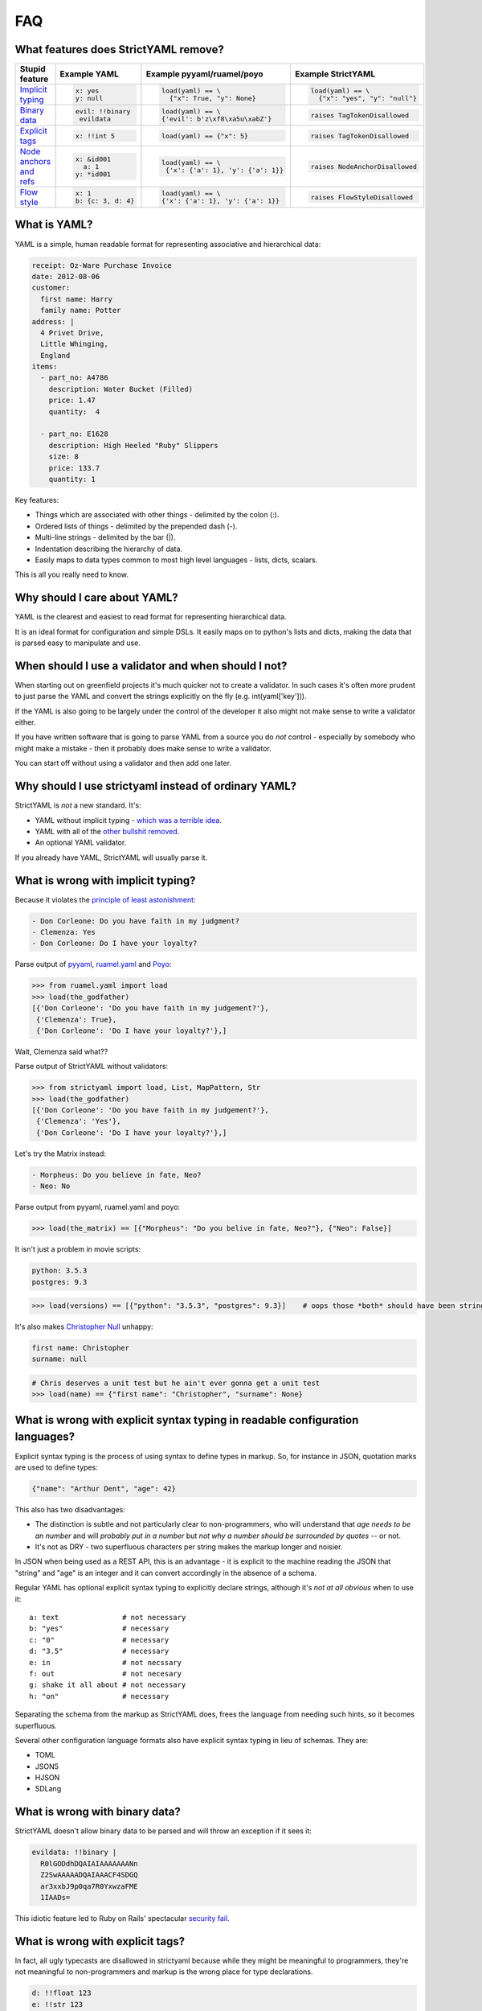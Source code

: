 FAQ
===

What features does StrictYAML remove?
-------------------------------------

+--------------------------+-----------------------+---------------------------------------+------------------------------------+
| Stupid feature           | Example YAML          | Example pyyaml/ruamel/poyo            | Example StrictYAML                 |
+==========================+=======================+=======================================+====================================+
| `Implicit typing`_       | .. code-block:: yaml  | .. code-block:: python                | .. code-block:: python             |
|                          |                       |                                       |                                    |
|                          |      x: yes           |      load(yaml) == \                  |      load(yaml) == \               |
|                          |      y: null          |        {"x": True, "y": None}         |        {"x": "yes", "y": "null"}   |
+--------------------------+-----------------------+---------------------------------------+------------------------------------+
| `Binary data`_           | .. code-block:: yaml  | .. code-block:: python                | .. code-block:: python             |
|                          |                       |                                       |                                    |
|                          |      evil: !!binary   |      load(yaml) == \                  |      raises TagTokenDisallowed     |
|                          |       evildata        |      {'evil': b'z\xf8\xa5u\xabZ'}     |                                    |
+--------------------------+-----------------------+---------------------------------------+------------------------------------+
| `Explicit tags`_         | .. code-block:: yaml  | .. code-block:: python                | .. code-block:: python             |
|                          |                       |                                       |                                    |
|                          |      x: !!int 5       |      load(yaml) == {"x": 5}           |     raises TagTokenDisallowed      |
+--------------------------+-----------------------+---------------------------------------+------------------------------------+
| `Node anchors and refs`_ | .. code-block:: yaml  | .. code-block:: python                | .. code-block:: python             |
|                          |                       |                                       |                                    |
|                          |      x: &id001        |      load(yaml) == \                  |     raises NodeAnchorDisallowed    |
|                          |        a: 1           |       {'x': {'a': 1}, 'y': {'a': 1}}  |                                    |
|                          |      y: *id001        |                                       |                                    |
+--------------------------+-----------------------+---------------------------------------+------------------------------------+
| `Flow style`_            | .. code-block:: yaml  | .. code-block:: python                | .. code-block:: python             |
|                          |                       |                                       |                                    |
|                          |      x: 1             |      load(yaml) == \                  |     raises FlowStyleDisallowed     |
|                          |      b: {c: 3, d: 4}  |      {'x': {'a': 1}, 'y': {'a': 1}}   |                                    |
+--------------------------+-----------------------+---------------------------------------+------------------------------------+

What is YAML?
-------------

YAML is a simple, human readable format for representing associative and hierarchical data:

.. code-block:: yaml

    receipt: Oz-Ware Purchase Invoice
    date: 2012-08-06
    customer:
      first name: Harry
      family name: Potter
    address: |
      4 Privet Drive,
      Little Whinging,
      England
    items:
      - part_no: A4786
        description: Water Bucket (Filled)
        price: 1.47
        quantity:  4

      - part_no: E1628
        description: High Heeled "Ruby" Slippers
        size: 8
        price: 133.7
        quantity: 1

Key features:

* Things which are associated with other things - delimited by the colon (:).
* Ordered lists of things - delimited by the prepended dash (-).
* Multi-line strings - delimited by the bar (|).
* Indentation describing the hierarchy of data.
* Easily maps to data types common to most high level languages - lists, dicts, scalars.

This is all you really need to know.


Why should I care about YAML?
-----------------------------

YAML is the clearest and easiest to read format for representing hierarchical data.

It is an ideal format for configuration and simple DSLs. It easily maps on to python's
lists and dicts, making the data that is parsed easy to manipulate and use.


When should I use a validator and when should I not?
----------------------------------------------------

When starting out on greenfield projects it's much quicker not to create a validator. In such cases it's often more prudent to just parse the YAML and convert the strings explicitly on the fly (e.g. int(yaml['key'])).

If the YAML is also going to be largely under the control of the developer it also might not make sense to write a validator either.

If you have written software that is going to parse YAML from a source you do *not* control - especially by somebody who might make a mistake - then it probably does make sense to write a validator.

You can start off without using a validator and then add one later.


Why should I use strictyaml instead of ordinary YAML?
-----------------------------------------------------

.. image:: http://imgs.xkcd.com/comics/standards.png


StrictYAML is *not* a new standard. It's:

* YAML without implicit typing - `which was a terrible idea <https://github.com/crdoconnor/strictyaml/blob/master/FAQ.rst#what-is-wrong-with-implicit-typing>`_.
* YAML with all of the `other bullshit removed <https://github.com/crdoconnor/strictyaml/blob/master/FAQ.rst#what-features-does-strictyaml-remove>`_.
* An optional YAML validator.

If you already have YAML, StrictYAML will usually parse it.


What is wrong with implicit typing?
-----------------------------------

Because it violates the `principle of least astonishment <https://en.wikipedia.org/wiki/Principle_of_least_astonishment>`_:

.. code-block:: yaml

  - Don Corleone: Do you have faith in my judgment?
  - Clemenza: Yes
  - Don Corleone: Do I have your loyalty?

Parse output of `pyyaml <http://pyyaml.org and ruamel.yaml>`_, `ruamel.yaml <https://bitbucket.org/ruamel/yaml>`_ and `Poyo <https://github.com/hackebrot/poyo>`_:

.. code-block:: python

    >>> from ruamel.yaml import load
    >>> load(the_godfather)
    [{'Don Corleone': 'Do you have faith in my judgement?'},
     {'Clemenza': True},
     {'Don Corleone': 'Do I have your loyalty?'},]

Wait, Clemenza said what??

Parse output of StrictYAML without validators:

.. code-block:: python

    >>> from strictyaml import load, List, MapPattern, Str
    >>> load(the_godfather)
    [{'Don Corleone': 'Do you have faith in my judgement?'},
     {'Clemenza': 'Yes'},
     {'Don Corleone': 'Do I have your loyalty?'},]

Let's try the Matrix instead:

.. code-block:: python

  - Morpheus: Do you believe in fate, Neo?
  - Neo: No

Parse output from pyyaml, ruamel.yaml and poyo:

.. code-block:: python

    >>> load(the_matrix) == [{"Morpheus": "Do you belive in fate, Neo?"}, {"Neo": False}]

It isn't just a problem in movie scripts:

.. code-block:: yaml

   python: 3.5.3
   postgres: 9.3

.. code-block:: python

    >>> load(versions) == [{"python": "3.5.3", "postgres": 9.3}]    # oops those *both* should have been strings

It's also makes `Christopher Null <http://www.wired.com/2015/11/null/>`_ unhappy:

.. code-block:: yaml

   first name: Christopher
   surname: null

.. code-block:: python

    # Chris deserves a unit test but he ain't ever gonna get a unit test
    >>> load(name) == {"first name": "Christopher", "surname": None}


What is wrong with explicit syntax typing in readable configuration languages?
------------------------------------------------------------------------------

Explicit syntax typing is the process of using syntax to define types in markup. So, for instance in JSON, quotation marks are used to define types:

.. code-block:: json

  {"name": "Arthur Dent", "age": 42}

This also has two disadvantages:

* The distinction is subtle and not particularly clear to non-programmers, who will understand that *age needs to be an number* and will *probably put in a number* but *not why a number should be surrounded by quotes* -- or not.
* It's not as DRY - two superfluous characters per string makes the markup longer and noisier.

In JSON when being used as a REST API, this is an advantage - it is explicit to the machine reading the JSON that "string" and "age" is an integer and it can convert accordingly in the absence of a schema.

Regular YAML has optional explicit syntax typing to explicitly declare strings, although it's *not at all obvious* when to use it::

  a: text               # not necessary
  b: "yes"              # necessary
  c: "0"                # necessary
  d: "3.5"              # necessary
  e: in                 # not necssary
  f: out                # not necesary
  g: shake it all about # not necessary
  h: "on"               # necessary

Separating the schema from the markup as StrictYAML does, frees the language from needing such hints, so it becomes superfluous.

Several other configuration language formats also have explicit syntax typing in lieu of schemas. They are:

* TOML
* JSON5
* HJSON
* SDLang


What is wrong with binary data?
-------------------------------

StrictYAML doesn't allow binary data to be parsed and will throw an exception if it sees it:

.. code-block:: yaml

    evildata: !!binary |
      R0lGODdhDQAIAIAAAAAAANn
      Z2SwAAAAADQAIAAACF4SDGQ
      ar3xxbJ9p0qa7R0YxwzaFME
      1IAADs=

This idiotic feature led to Ruby on Rails' spectacular `security fail <http://www.h-online.com/open/news/item/Rails-developers-close-another-extremely-critical-flaw-1793511.html>`_.



What is wrong with explicit tags?
---------------------------------

In fact, all ugly typecasts are disallowed in strictyaml because while they might be meaningful to programmers, they're not meaningful to non-programmers and markup is the wrong place for type declarations.

.. code-block:: yaml

  d: !!float 123
  e: !!str 123
  f: !!str Yes


What is wrong with node anchors and references?
-----------------------------------------------

StrictYAML is also throws a DisallowedToken exception if sees node anchors and references. For example, this particularly unreadable example from the wikipedia page about YAML:

.. code-block:: yaml

    # sequencer protocols for Laser eye surgery
    ---
    - step:  &id001                  # defines anchor label &id001
        instrument:      Lasik 2000
        pulseEnergy:     5.4
        pulseDuration:   12
        repetition:      1000
        spotSize:        1mm

    - step: &id002
        instrument:      Lasik 2000
        pulseEnergy:     5.0
        pulseDuration:   10
        repetition:      500
        spotSize:        2mm
    - step: *id001                   # refers to the first step (with anchor &id001)
    - step: *id002                   # refers to the second step
    - step: 
        <<: *id001
        spotSize: 2mm                # redefines just this key, refers rest from &id001
    - step: *id002


What is wrong with flow style?
------------------------------

Flow style also throws a DisallowedToken exception:

.. code-block:: yaml

    a: 1
    b: {c: 3, d: 4}

This use of JSONesque { and } is also ugly and hampers readability - *especially* when { and } are used for other purposes (e.g. templating) and the human reader/writer of YAML has to give themselves a headache figuring out what *kind* of curly bracket it is.

The *first* question in the FAQ of pyyaml actually subtly indicates that this feature wasn't a good idea - see "`why does my YAML look wrong? <http://pyyaml.org/wiki/PyYAMLDocumentation#Dictionarieswithoutnestedcollectionsarenotdumpedcorrectly>`_".

To take a real life example, `this saltstack YAML definition <https://github.com/saltstack-formulas/mysql-formula/blob/master/mysql/server.sls#L22>`_ makes the distinction between flow style and jinja2 templates unclear.


Why not use INI files for configuration or DSLs?
------------------------------------------------

INI is a very old and quite readable configuration format. Unfortunately it suffers from two *major* problems:

* Different parsers will operate in subtly different ways that can lead to often obscure bugs regarding the way whitespace is used, case sensitivity, comments and escape characters.
* It doesn't let you represent hierarchical data.


Why shouldn't I just use python code for configuration?
-------------------------------------------------------

This isn't `uncommon <https://docs.djangoproject.com/en/1.10/ref/settings/>`_ and can often seem like a nice, simple solution although using a turing complete language for configuration will often have `nasty side effects <http://nedbatchelder.com/blog/201112/duplicitous_django_settings.html>`_.

Why does using YAML (or indeed, any configuration language) avoid this? Because they are *less powerful* languages than python.

While this may not intrinsically seem like a good thing (more power seems better at first glance), it isn't:

 * `We need less powerful languages <http://lukeplant.me.uk/blog/posts/less-powerful-languages/>`_.
 * `Rule of least power (wikipedia) <https://en.wikipedia.org/wiki/Rule_of_least_power>`_.
 * `Principle of least power by Tim Berners Lee <https://www.w3.org/DesignIssues/Principles.html#PLP>`_.
 * `Principle of least power by Jeff Atwood (coding horror blogger / stack overflow founder) <https://blog.codinghorror.com/the-principle-of-least-power/>`_.

A good way of refactoring, in fact, is to take turing complete python code that *can* be transformed directly into YAML with no loss in expressiveness and and transform it.

This has a number of advantages.

The less powerful a language is, the more likely it is that you can hand it off to a non-programmer to maintain it.

For example, a YAML translations configuration file like this could easily be edited by a non programmer:

.. code-block:: yaml

  Hello:
    French: Bonjour
    German: Guten tag
  Goodbye:
    French: Au revoir
    German: Auf wiedersehen

It also makes it more justifiable to have the markup generated by another program or a templating language. While you can do this with turing complete code, it will often lead to a debugging nightmare - `just ask C++ programmers <https://stackoverflow.com/questions/622659/what-are-the-good-and-bad-points-of-c-templates>`_!

Why not use XML for configuration or DSLs?
------------------------------------------

XML suffers from overcomplication much like vanilla YAML does - although to an ever greater degree, thanks to way it was designed - largely by committee. Doctypes and namespaces are horrendous additions to the language, for instance. XML is not only not human readable (beyond a very basic subset of the language), it's often barely *programmer* readable despite being less expressive than most turing complete languages. It's a flagrant violation of the `rule of least power <https://en.wikipedia.org/wiki/Rule_of_least_power>`_.

The language was, in fact, *so* overcomplicated that it ended up increasing the attack surface of the parser itself to the point that it led to parsers with `security vulnerabilities <https://en.wikipedia.org/wiki/Billion_laughs>`_.

Unlike JSON and YAML, XML's structure also does not map well on to the default data types used by most languages, often requiring a *third* language to act as a go between - e.g. either XQuery or XPath.

XML's decline in favor of JSON as a default API format is largely due to its complication and the lack of any real benefit drawn from them. The associated technologies (e.g. XSLT) also suffered from design by committee.

Using it as a configuration language will all but ensure that you need to write extra boilerplate code to manage its quirks.


Why not use JSON for configuration or simple DSLs?
--------------------------------------------------

JSON is an *ideal* format for REST APIs and other APIs that send data over a wire and it probably always will be because:

* It's a simple spec.
* It has all the basic types which map on to all programming languages - number, string, list, mapping, boolean *and no more*.
* Its syntax contains a built in level of error detection - cut a JSON request in half and it is no longer still valid, eliminating an entire class of obscure and problematic bugs.
* If pretty-printed correctly, it's more or less readable - for the purposes of debugging, anyway.

However, while it is emintently suitable for REST APIs it is less suitable for configuration since:

* The same syntax which gives it decent error detection (commas, curly brackets) makes it tricky for humans to edit.
* It's not especially readable.
* It doesn't allow comments.

Why not use TOML?
-----------------

`TOML <https://github.com/toml-lang/toml>`_ is a redesigned configuration language that's essentially an extended version of INI which
allows the expression of both hierarchical and typed data.

TOML's main criticism of YAML is spot on::

  TOML aims for simplicity, a goal which is not apparent in the YAML specification.

StrictYAML's cut down version of the YAML specification however - with implicit typing, node anchors/references and flow style cut out,
ends up being simpler than TOML.

TOML's use of special characters for delimiters instead of whitespace makes the resulting output noiser and harder for humans
to parse. Here's an example from the TOML site:

.. code-block:: toml

  [[fruit]]
  name = "apple"

  [fruit.physical]
  color = "red"
  shape = "round"

Equivalent YAML:

.. code-block:: yaml

  fruit:
    name: apple
    physical:
      color: red
      shape: round

It also embeds type information used by the parser into the syntax:

.. code-block:: toml

  flt2 = 3.1415
  string = "hello"

Whereas strictyaml:

.. code-block:: yaml

  flt2: 3.1415
  string: hello

Will yield this:

.. code-block:: python

  load(yaml) == {"flt2": "3.1415", "string": "hello"}

Or this:

.. code-block:: python

  load(yaml, Map({"flt2": Float(), "string": Str()})) == {"flt": 3.1415, "string": "hello"}

This not only eliminates the need for `syntax typing <https://github.com/crdoconnor/strictyaml/blob/master/FAQ.rst#whats-wrong-with-syntax-typing-in-a-readable-configuration-language>`_, it's more type safe.


Why not use HJSON?
------------------

`HJSON <http://hjson.org/>`_ is an attempt at fixing the aforementioned lack of readability of JSON.

It has the following criticisms of YAML:

* JSON is easier to explain (compare the JSON and YAML specs).

* JSON is not bloated (it does not have anchors, substitutions or concatenation).

As with TOML's criticism, these are spot on. However, strictyaml fixes this by *cutting out those parts of the spec*, leaving something that is actually simpler than HJSON.

It has another criticism:

* JSON does not suffer from significant whitespace.

This is not a valid criticism.

Whitespace and indentation is meaningful to people parsing any kind of code and markup (why else would code which *doesn't* have meaningful whitespace use indentation as well?) so it *should* be meaningful to computers parsing.

There is an initial 'usability hump' for first time users of languages which have significant whitespace *that were previously not used to significant whitespace* but this isn't especially hard to overcome - especially if you have a propery configured decent editor which is explicit about the use of whitespace.

Python users often report this being a problem, but after using the language for a while usually come to prefer it since it keeps the code shorter and makes its intent clearer.



Why not use JSON5?
------------------

`JSON5 <http://json5.org/>`_ is also a proposed extension to JSON to make it more readable.

Its main criticism of YAML is::

  There are other formats that are human-friendlier, like YAML, but changing from JSON to a completely different format is undesirable in many cases.

This is, I belive, mistaken. It is better if a language is not subtly different if you are going to use it as such. Subtle differences invite mistakes brought on by confusion.

JSON5 looks like a hybrid of YAML and JSON::

    {
        foo: 'bar',
        while: true,
    }

It has weaknesses similar to TOML:

* The noisiness of the delimiters that supplant significant whitespace make it less readable and editable.
* The use of `syntax typing <https://github.com/crdoconnor/strictyaml/blob/master/FAQ.rst#whats-wrong-with-syntax-typing-in-a-readable-configuration-language>`_ is neither necessary, nor an aid to stricter typing if you have a schema.

Why not use SDLang?
-------------------

`SDLang <http://sdlang.org/>`_ or "simple declarative language" is a proposed configuration language with an XML-like structure inspired by C.

Example::

    // This is a node with a single string value
    title "Hello, World"

    // Multiple values are supported, too
    bookmarks 12 15 188 1234

    // Nodes can have attributes
    author "Peter Parker" email="peter@example.org" active=true

    // Nodes can be arbitrarily nested
    contents {
        section "First section" {
            paragraph "This is the first paragraph"
            paragraph "This is the second paragraph"
        }
    }

    // Anonymous nodes are supported
    "This text is the value of an anonymous node!"

    // This makes things like matrix definitions very convenient
    matrix {
        1 0 0
        0 1 0
        0 0 1
    }

Advantages:

* Relatively more straightforward than other serialization languages.

Disadvantages:

* Syntax typing - leading to noisy syntax and a 
* The distinction between properties and values is not entirely clear.
* Instead of having one obvious way to describe property:value mappings
* Niche


Should I use kwalify?
---------------------

Kwalify is a schema validation language that is written *in* YAML.

It is a descriptive schema language suitable for validating simple YAML.

Kwalify compiles to the strictyaml equivalent but is able to do less. You cannot, for example:

* Plug generated lists that come from outside of the spec (e.g. a list of country code from pycountry).
* Validate parts of the schema which can be either one thing *or* another - e.g. a list *or* a single string.
* Plug sub-validators of a document into larger validators.

If your schema is very simple and small, there is no point to using kwalify.

If your schema needs to be shared with a 3rd party - especially a third party using another language, it may be helpful to use it.

If your schema validation requirements are more complicated - e.g. like what is described above - it's best *not* to use it.


Why not use pykwalify to validate YAML instead?
-----------------------------------------------

See the question above for the correct times to use kwalify to validate your code and crucially, when not to.

Apart from the kinds of YAML structures which pykwalify is simply *unable* to validate, it also
`fixes versions in setup.py <https://github.com/Grokzen/pykwalify/issues/55>`_
which will break your code when upgrading.


Why is StrictYAML built upon ruamel.yaml?
-----------------------------------------

`ruamel.yaml <https://pypi.python.org/pypi/ruamel.yaml>`_ is probably the best spec-adhering YAML parser for python.

Unlike pyyaml it does not require the C yaml library to be installed, and it is capable of loading, editing and saving
YAML while preserving comments, which pyyaml does not.


What if I still disagree with everything you wrote here?
--------------------------------------------------------

If I haven't covered all aspects of this tedious, ongoing debate about what is the best configuration language, I consider that a bug.

If your favorite configuration language / tool isn't mentioned and critiqued and it isn't obviously worse then also please raise a ticket to ask me to compare it.

Please feel free to ensure all tickets come accompanied with a creative insult. I wouldn't want to spoil the long tradition of flame wars about configuration languages.



.. _Implicit typing: https://github.com/crdoconnor/strictyaml/blob/master/FAQ.rst#what-is-wrong-with-implicit-typing
.. _Binary data: https://github.com/crdoconnor/strictyaml/blob/master/FAQ.rst#what-is-wrong-with-binary-data
.. _Explicit tags: https://github.com/crdoconnor/strictyaml/blob/master/FAQ.rst#what-is-wrong-with-explicit-tags
.. _Flow style: https://github.com/crdoconnor/strictyaml/blob/master/FAQ.rst#what-is-wrong-with-flow-style
.. _Node anchors and refs: https://github.com/crdoconnor/strictyaml/blob/master/FAQ.rst#what-is-wrong-with-node-anchors-and-references
